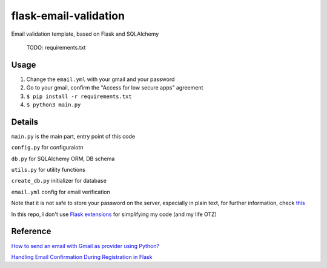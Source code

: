 =============================
flask-email-validation
=============================
Email validation template, based on Flask and SQLAlchemy

  TODO: requirements.txt


Usage
========

1. Change the ``email.yml`` with your gmail and your password
2. Go to your gmail, confirm the "Access for low secure apps" agreement
3. ``$ pip install -r requirements.txt``
4. ``$ python3 main.py``


Details
=========
``main.py`` is the main part, entry point of this code

``config.py`` for configuraiotn

``db.py`` for SQLAlchemy ORM, DB schema

``utils.py`` for utility functions 

``create_db.py`` initializer for database

``email.yml`` config for email verification

Note that it is not safe to store your password on the server, especially in plain text, for further information, check `this <https://security.stackexchange.com/questions/61627/how-to-store-passwords-securely-in-my-server>`_

In this repo, I don't use `Flask extensions <http://flask.pocoo.org/extensions/>`_ for simplifying my code (and my life OTZ)



Reference
===========

`How to send an email with Gmail as provider using Python? <https://stackoverflow.com/questions/10147455/how-to-send-an-email-with-gmail-as-provider-using-python/10147497#10147497>`_

`Handling Email Confirmation During Registration in Flask <https://realpython.com/handling-email-confirmation-in-flask/>`_





